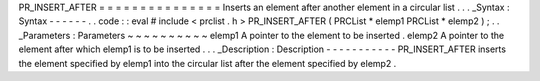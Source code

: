 PR_INSERT_AFTER
=
=
=
=
=
=
=
=
=
=
=
=
=
=
=
Inserts
an
element
after
another
element
in
a
circular
list
.
.
.
_Syntax
:
Syntax
-
-
-
-
-
-
.
.
code
:
:
eval
#
include
<
prclist
.
h
>
PR_INSERT_AFTER
(
PRCList
*
elemp1
PRCList
*
elemp2
)
;
.
.
_Parameters
:
Parameters
~
~
~
~
~
~
~
~
~
~
elemp1
A
pointer
to
the
element
to
be
inserted
.
elemp2
A
pointer
to
the
element
after
which
elemp1
is
to
be
inserted
.
.
.
_Description
:
Description
-
-
-
-
-
-
-
-
-
-
-
PR_INSERT_AFTER
inserts
the
element
specified
by
elemp1
into
the
circular
list
after
the
element
specified
by
elemp2
.
